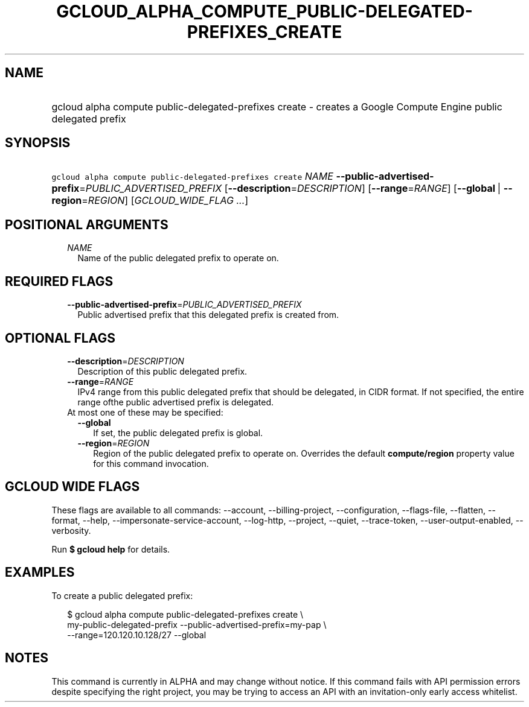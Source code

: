 
.TH "GCLOUD_ALPHA_COMPUTE_PUBLIC\-DELEGATED\-PREFIXES_CREATE" 1



.SH "NAME"
.HP
gcloud alpha compute public\-delegated\-prefixes create \- creates a Google Compute Engine public delegated prefix



.SH "SYNOPSIS"
.HP
\f5gcloud alpha compute public\-delegated\-prefixes create\fR \fINAME\fR \fB\-\-public\-advertised\-prefix\fR=\fIPUBLIC_ADVERTISED_PREFIX\fR [\fB\-\-description\fR=\fIDESCRIPTION\fR] [\fB\-\-range\fR=\fIRANGE\fR] [\fB\-\-global\fR\ |\ \fB\-\-region\fR=\fIREGION\fR] [\fIGCLOUD_WIDE_FLAG\ ...\fR]



.SH "POSITIONAL ARGUMENTS"

.RS 2m
.TP 2m
\fINAME\fR
Name of the public delegated prefix to operate on.


.RE
.sp

.SH "REQUIRED FLAGS"

.RS 2m
.TP 2m
\fB\-\-public\-advertised\-prefix\fR=\fIPUBLIC_ADVERTISED_PREFIX\fR
Public advertised prefix that this delegated prefix is created from.


.RE
.sp

.SH "OPTIONAL FLAGS"

.RS 2m
.TP 2m
\fB\-\-description\fR=\fIDESCRIPTION\fR
Description of this public delegated prefix.

.TP 2m
\fB\-\-range\fR=\fIRANGE\fR
IPv4 range from this public delegated prefix that should be delegated, in CIDR
format. If not specified, the entire range ofthe public advertised prefix is
delegated.

.TP 2m

At most one of these may be specified:

.RS 2m
.TP 2m
\fB\-\-global\fR
If set, the public delegated prefix is global.

.TP 2m
\fB\-\-region\fR=\fIREGION\fR
Region of the public delegated prefix to operate on. Overrides the default
\fBcompute/region\fR property value for this command invocation.


.RE
.RE
.sp

.SH "GCLOUD WIDE FLAGS"

These flags are available to all commands: \-\-account, \-\-billing\-project,
\-\-configuration, \-\-flags\-file, \-\-flatten, \-\-format, \-\-help,
\-\-impersonate\-service\-account, \-\-log\-http, \-\-project, \-\-quiet,
\-\-trace\-token, \-\-user\-output\-enabled, \-\-verbosity.

Run \fB$ gcloud help\fR for details.



.SH "EXAMPLES"

To create a public delegated prefix:

.RS 2m
$ gcloud alpha compute public\-delegated\-prefixes create \e
    my\-public\-delegated\-prefix \-\-public\-advertised\-prefix=my\-pap \e
  \-\-range=120.120.10.128/27 \-\-global
.RE



.SH "NOTES"

This command is currently in ALPHA and may change without notice. If this
command fails with API permission errors despite specifying the right project,
you may be trying to access an API with an invitation\-only early access
whitelist.

